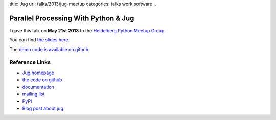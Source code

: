title: Jug 
url: talks/2013/jug-meetup
categories: talks work software
..

Parallel Processing With Python & Jug
=====================================

I gave this talk on **May 21st 2013** to the `Heidelberg Python Meetup Group
<http://www.meetup.com/HeidelbergPython/>`__

You can find `the slides here </files/talks/2013/jug-python-meetup.pdf>`__.

The `demo code is available on github <https://github.com/luispedro/jug-presentations/tree/master/jug-segmentation-tutorial>`__


Reference Links
---------------

- `Jug homepage </software/jug>`__
- `the code on github <http://github.com/luispedro/jug>`__
- `documentation <http://jug.rtfd.org>`__
- `mailing list <http://groups.google.com/group/jug-users>`__
- `PyPI <https://pypi.python.org/pypi/Jug>`__
- `Blog post about jug <https://metarabbit.wordpress.com/2013/05/20/segmenting-images-in-parallel-with-python-jug/>`__
